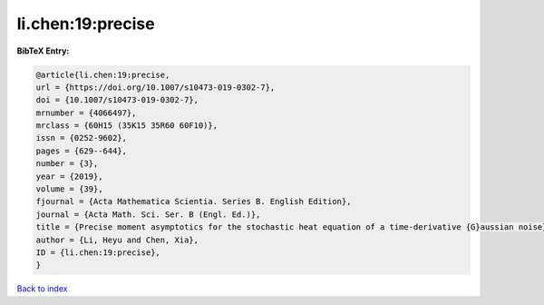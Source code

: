 li.chen:19:precise
==================

.. :cite:t:`li.chen:19:precise`

.. bibliography:: ../../All.bib

**BibTeX Entry:**

.. code-block:: bibtex

   @article{li.chen:19:precise,
   url = {https://doi.org/10.1007/s10473-019-0302-7},
   doi = {10.1007/s10473-019-0302-7},
   mrnumber = {4066497},
   mrclass = {60H15 (35K15 35R60 60F10)},
   issn = {0252-9602},
   pages = {629--644},
   number = {3},
   year = {2019},
   volume = {39},
   fjournal = {Acta Mathematica Scientia. Series B. English Edition},
   journal = {Acta Math. Sci. Ser. B (Engl. Ed.)},
   title = {Precise moment asymptotics for the stochastic heat equation of a time-derivative {G}aussian noise},
   author = {Li, Heyu and Chen, Xia},
   ID = {li.chen:19:precise},
   }

`Back to index <../index>`_
